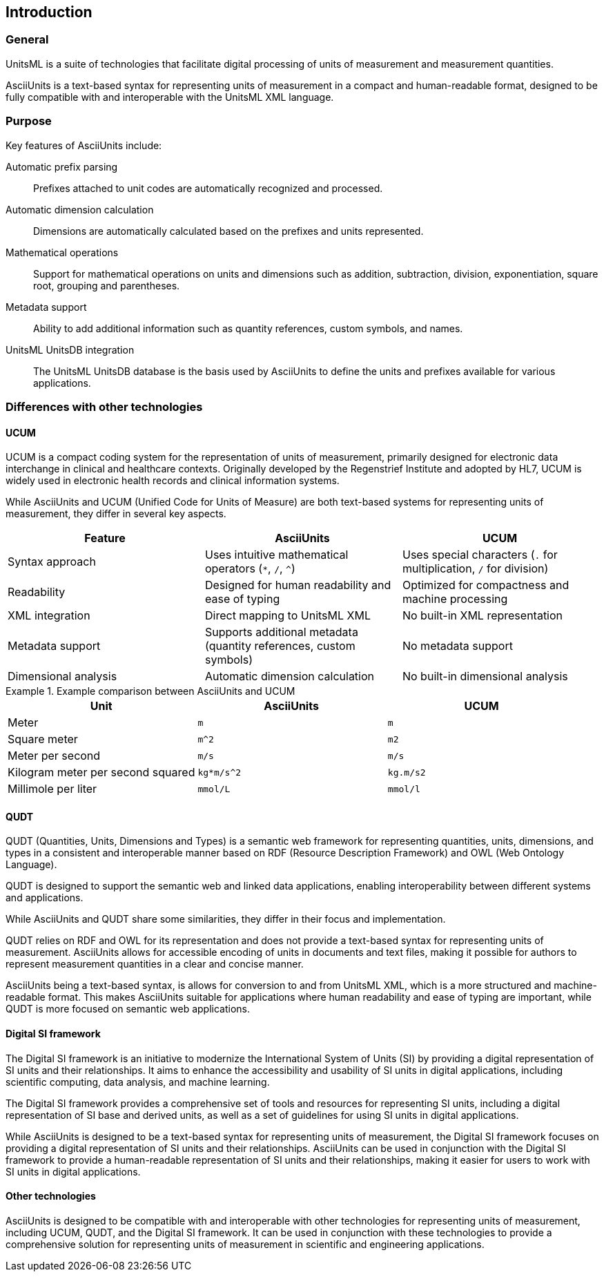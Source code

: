 == Introduction

=== General

UnitsML is a suite of technologies that facilitate digital processing of units
of measurement and measurement quantities.

AsciiUnits is a text-based syntax for representing units of measurement in a
compact and human-readable format, designed to be fully compatible with and
interoperable with the UnitsML XML language.

=== Purpose

Key features of AsciiUnits include:

Automatic prefix parsing::
Prefixes attached to unit codes are automatically recognized and processed.

Automatic dimension calculation::
Dimensions are automatically calculated based on the prefixes and units
represented.

Mathematical operations::
Support for mathematical operations on units and dimensions such as addition,
subtraction, division, exponentiation, square root, grouping and parentheses.

Metadata support::
Ability to add additional information such as quantity references, custom
symbols, and names.

UnitsML UnitsDB integration::
The UnitsML UnitsDB database is the basis used by AsciiUnits to define the units
and prefixes available for various applications.


=== Differences with other technologies

==== UCUM

UCUM is a compact coding system for the representation of units of
measurement, primarily designed for electronic data interchange in clinical and
healthcare contexts. Originally developed by the Regenstrief Institute and adopted
by HL7, UCUM is widely used in electronic health records and clinical
information systems.

While AsciiUnits and UCUM (Unified Code for Units of Measure) are both text-based
systems for representing units of measurement, they differ in several key
aspects.

|===
|Feature |AsciiUnits |UCUM

|Syntax approach
|Uses intuitive mathematical operators (`*`, `/`, `^`)
|Uses special characters (`.` for multiplication, `/` for division)

|Readability
|Designed for human readability and ease of typing
|Optimized for compactness and machine processing

|XML integration
|Direct mapping to UnitsML XML
|No built-in XML representation

|Metadata support
|Supports additional metadata (quantity references, custom symbols)
|No metadata support

|Dimensional analysis
|Automatic dimension calculation
|No built-in dimensional analysis
|===

.Example comparison between AsciiUnits and UCUM
[example]
====
[cols="1,1,1"]
|===
|Unit |AsciiUnits |UCUM

|Meter
|`m`
|`m`

|Square meter
|`m^2`
|`m2`

|Meter per second
|`m/s`
|`m/s`

|Kilogram meter per second squared
|`kg*m/s^2`
|`kg.m/s2`

|Millimole per liter
|`mmol/L`
|`mmol/l`
|===
====

==== QUDT

QUDT (Quantities, Units, Dimensions and Types) is a semantic web framework for
representing quantities, units, dimensions, and types in a consistent and
interoperable manner based on RDF (Resource Description Framework) and OWL (Web
Ontology Language).

QUDT is designed to support the semantic web and linked data applications,
enabling interoperability between different systems and applications.

While AsciiUnits and QUDT share some similarities, they differ in their focus and
implementation.

QUDT relies on RDF and OWL for its representation and does not provide a
text-based syntax for representing units of measurement. AsciiUnits allows for
accessible encoding of units in documents and text files, making it possible for
authors to represent measurement quantities in a clear and concise manner.

AsciiUnits being a text-based syntax, is allows for conversion to and from
UnitsML XML, which is a more structured and machine-readable format. This makes
AsciiUnits suitable for applications where human readability and ease of typing
are important, while QUDT is more focused on semantic web applications.

==== Digital SI framework

The Digital SI framework is an initiative to modernize the International System
of Units (SI) by providing a digital representation of SI units and their
relationships. It aims to enhance the accessibility and usability of SI units in
digital applications, including scientific computing, data analysis, and
machine learning.

The Digital SI framework provides a comprehensive set of tools and resources for
representing SI units, including a digital representation of SI base and derived
units, as well as a set of guidelines for using SI units in digital applications.

While AsciiUnits is designed to be a text-based syntax for representing units of
measurement, the Digital SI framework focuses on providing a digital representation
of SI units and their relationships. AsciiUnits can be used in conjunction with
the Digital SI framework to provide a human-readable representation of SI units
and their relationships, making it easier for users to work with SI units in
digital applications.

==== Other technologies

AsciiUnits is designed to be compatible with and interoperable with other
technologies for representing units of measurement, including UCUM, QUDT, and the
Digital SI framework. It can be used in conjunction with these technologies to
provide a comprehensive solution for representing units of measurement in
scientific and engineering applications.
